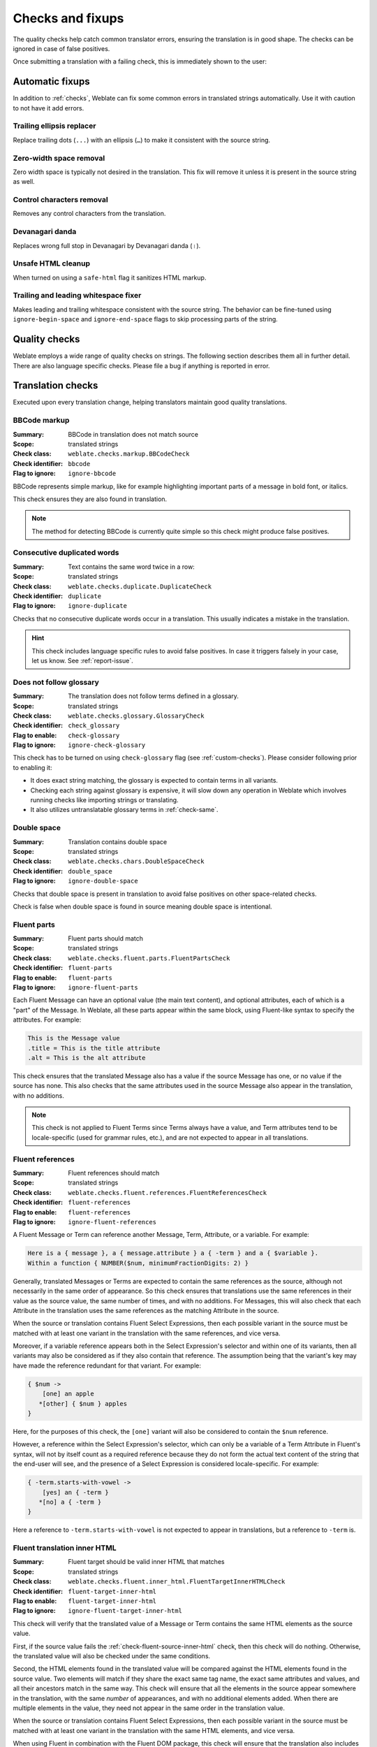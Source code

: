 Checks and fixups
=================

The quality checks help catch common translator errors, ensuring the
translation is in good shape. The checks can be ignored in case of false positives.

Once submitting a translation with a failing check, this is immediately shown to
the user:

.. image:: /screenshots/checks.webp


.. _autofix:

Automatic fixups
----------------

In addition to :ref:`checks`, Weblate can fix some common
errors in translated strings automatically. Use it with caution to not have
it add errors.

.. seealso::

   :setting:`AUTOFIX_LIST`

Trailing ellipsis replacer
~~~~~~~~~~~~~~~~~~~~~~~~~~

Replace trailing dots (``...``) with an ellipsis (``…``) to make it consistent with the source string.


Zero-width space removal
~~~~~~~~~~~~~~~~~~~~~~~~

Zero width space is typically not desired in the translation. This fix will
remove it unless it is present in the source string as well.

Control characters removal
~~~~~~~~~~~~~~~~~~~~~~~~~~

Removes any control characters from the translation.

Devanagari danda
~~~~~~~~~~~~~~~~

Replaces wrong full stop in Devanagari by Devanagari danda (``।``).

Unsafe HTML cleanup
~~~~~~~~~~~~~~~~~~~

When turned on using a ``safe-html`` flag it sanitizes HTML markup.

.. seealso::

   :ref:`check-safe-html`

Trailing and leading whitespace fixer
~~~~~~~~~~~~~~~~~~~~~~~~~~~~~~~~~~~~~

Makes leading and trailing whitespace consistent with the source string. The
behavior can be fine-tuned using ``ignore-begin-space`` and
``ignore-end-space`` flags to skip processing parts of the string.

.. _checks:

Quality checks
--------------

Weblate employs a wide range of quality checks on strings. The following section
describes them all in further detail. There are also language specific checks.
Please file a bug if anything is reported in error.

.. seealso::

   :setting:`CHECK_LIST`, :ref:`custom-checks`

Translation checks
------------------

Executed upon every translation change, helping translators maintain
good quality translations.

.. _check-bbcode:

BBCode markup
~~~~~~~~~~~~~

:Summary: BBCode in translation does not match source
:Scope: translated strings
:Check class: ``weblate.checks.markup.BBCodeCheck``
:Check identifier: ``bbcode``
:Flag to ignore: ``ignore-bbcode``

BBCode represents simple markup, like for example highlighting important parts of a
message in bold font, or italics.

This check ensures they are also found in translation.

.. note::

    The method for detecting BBCode is currently quite simple so this check
    might produce false positives.

.. _check-duplicate:

Consecutive duplicated words
~~~~~~~~~~~~~~~~~~~~~~~~~~~~

.. versionadded:: 4.1

:Summary: Text contains the same word twice in a row:
:Scope: translated strings
:Check class: ``weblate.checks.duplicate.DuplicateCheck``
:Check identifier: ``duplicate``
:Flag to ignore: ``ignore-duplicate``

Checks that no consecutive duplicate words occur in a translation. This usually
indicates a mistake in the translation.

.. hint::

   This check includes language specific rules to avoid false positives. In
   case it triggers falsely in your case, let us know. See :ref:`report-issue`.

.. _check-check-glossary:

Does not follow glossary
~~~~~~~~~~~~~~~~~~~~~~~~

.. versionadded:: 4.5

:Summary: The translation does not follow terms defined in a glossary.
:Scope: translated strings
:Check class: ``weblate.checks.glossary.GlossaryCheck``
:Check identifier: ``check_glossary``
:Flag to enable: ``check-glossary``
:Flag to ignore: ``ignore-check-glossary``

This check has to be turned on using ``check-glossary`` flag (see
:ref:`custom-checks`). Please consider following prior to enabling it:

* It does exact string matching, the glossary is expected to contain terms in all variants.
* Checking each string against glossary is expensive, it will slow down any operation in Weblate which involves running checks like importing strings or translating.
* It also utilizes untranslatable glossary terms in :ref:`check-same`.

.. seealso::

   :ref:`glossary`,
   :ref:`custom-checks`,
   :ref:`component-check_flags`

.. _check-double-space:

Double space
~~~~~~~~~~~~

:Summary: Translation contains double space
:Scope: translated strings
:Check class: ``weblate.checks.chars.DoubleSpaceCheck``
:Check identifier: ``double_space``
:Flag to ignore: ``ignore-double-space``

Checks that double space is present in translation to avoid false positives on other space-related checks.

Check is false when double space is found in source meaning double space is intentional.

.. _check-fluent-parts:

Fluent parts
~~~~~~~~~~~~

.. versionadded:: 5.0

:Summary: Fluent parts should match
:Scope: translated strings
:Check class: ``weblate.checks.fluent.parts.FluentPartsCheck``
:Check identifier: ``fluent-parts``
:Flag to enable: ``fluent-parts``
:Flag to ignore: ``ignore-fluent-parts``

Each Fluent Message can have an optional value (the main text content), and
optional attributes, each of which is a "part" of the Message. In Weblate, all
these parts appear within the same block, using Fluent-like syntax to specify
the attributes. For example:

.. code-block:: text

   This is the Message value
   .title = This is the title attribute
   .alt = This is the alt attribute

This check ensures that the translated Message also has a value if the source
Message has one, or no value if the source has none. This also checks that the
same attributes used in the source Message also appear in the translation, with
no additions.

.. note::

  This check is not applied to Fluent Terms since Terms always have a value, and
  Term attributes tend to be locale-specific (used for grammar rules, etc.), and
  are not expected to appear in all translations.

.. seealso::

  `Fluent Attributes <https://projectfluent.org/fluent/guide/attributes.html>`_

.. _check-fluent-references:

Fluent references
~~~~~~~~~~~~~~~~~

.. versionadded:: 5.0

:Summary: Fluent references should match
:Scope: translated strings
:Check class: ``weblate.checks.fluent.references.FluentReferencesCheck``
:Check identifier: ``fluent-references``
:Flag to enable: ``fluent-references``
:Flag to ignore: ``ignore-fluent-references``

A Fluent Message or Term can reference another Message, Term, Attribute, or a
variable. For example:

.. code-block:: text

   Here is a { message }, a { message.attribute } a { -term } and a { $variable }.
   Within a function { NUMBER($num, minimumFractionDigits: 2) }

Generally, translated Messages or Terms are expected to contain the same
references as the source, although not necessarily in the same order of
appearance. So this check ensures that translations use the same references in
their value as the source value, the same number of times, and with no
additions. For Messages, this will also check that each Attribute in the
translation uses the same references as the matching Attribute in the source.

When the source or translation contains Fluent Select Expressions, then each
possible variant in the source must be matched with at least one variant in the
translation with the same references, and vice versa.

Moreover, if a variable reference appears both in the Select Expression's
selector and within one of its variants, then all variants may also be
considered as if they also contain that reference. The assumption being that the
variant's key may have made the reference redundant for that variant. For
example:

.. code-block:: text

   { $num ->
       [one] an apple
      *[other] { $num } apples
   }

Here, for the purposes of this check, the ``[one]`` variant will also be
considered to contain the ``$num`` reference.

However, a reference within the Select Expression's selector, which can only be
a variable of a Term Attribute in Fluent's syntax, will not by itself count as a
required reference because they do not form the actual text content of the
string that the end-user will see, and the presence of a Select Expression is
considered locale-specific. For example:

.. code-block:: text

   { -term.starts-with-vowel ->
       [yes] an { -term }
      *[no] a { -term }
   }

Here a reference to ``-term.starts-with-vowel`` is not expected to appear in
translations, but a reference to ``-term`` is.

.. seealso::

  `Fluent Variables <https://projectfluent.org/fluent/guide/variables.html>`_
  `Fluent Message and Term references <https://projectfluent.org/fluent/guide/references.html>`_
  `Fluent Select Expressions <https://projectfluent.org/fluent/guide/selectors.html>`_

.. _check-fluent-target-inner-html:

Fluent translation inner HTML
~~~~~~~~~~~~~~~~~~~~~~~~~~~~~

.. versionadded:: 5.0

:Summary: Fluent target should be valid inner HTML that matches
:Scope: translated strings
:Check class: ``weblate.checks.fluent.inner_html.FluentTargetInnerHTMLCheck``
:Check identifier: ``fluent-target-inner-html``
:Flag to enable: ``fluent-target-inner-html``
:Flag to ignore: ``ignore-fluent-target-inner-html``

This check will verify that the translated value of a Message or Term contains
the same HTML elements as the source value.

First, if the source value fails the :ref:`check-fluent-source-inner-html`
check, then this check will do nothing. Otherwise, the translated value will
also be checked under the same conditions.

Second, the HTML elements found in the translated value will be compared against
the HTML elements found in the source value. Two elements will match if they
share the exact same tag name, the exact same attributes and values, and all
their ancestors match in the same way. This check will ensure that all the
elements in the source appear somewhere in the translation, with the same
*number* of appearances, and with no additional elements added. When there are
multiple elements in the value, they need not appear in the same order in the
translation value.

When the source or translation contains Fluent Select Expressions, then each
possible variant in the source must be matched with at least one variant in the
translation with the same HTML elements, and vice versa.

When using Fluent in combination with the Fluent DOM package, this check will
ensure that the translation also includes any required ``data-l10n-name``
elements that appear in the source, or any of the allowed inline elements like
``<br>``.

For example, the following source:

.. code-block:: text

   Source message <img data-l10n-name="icon"/> with icon

would match with:

.. code-block:: text

   Translated message <img data-l10n-name="icon"/> with icon

but not:

.. code-block:: text

   Translated message <img data-l10n-name="new-val"/> with icon

nor

.. code-block:: text

   Translated message <br data-l10n-name="icon"/> with no icon

.. seealso::

  :ref:`check-fluent-source-inner-html`,
  `Fluent DOM <https://projectfluent.org/dom-l10n-documentation/overview.html>`_

.. _check-fluent-target-syntax:

Fluent translation syntax
~~~~~~~~~~~~~~~~~~~~~~~~~

.. versionadded:: 5.0

:Summary: Fluent syntax error in translation
:Scope: translated strings
:Check class: ``weblate.checks.fluent.syntax.FluentTargetSyntaxCheck``
:Check identifier: ``fluent-target-syntax``
:Flag to enable: ``fluent-target-syntax``
:Flag to ignore: ``ignore-fluent-target-syntax``

In Weblate, Fluent strings use Fluent syntax for references and variables, but
also for more complex features like defining attributes and selector variants,
including plurals. This check ensures that the syntax used in the translation
will be valid for Fluent.

.. seealso::

  :ref:`check-fluent-source-syntax`,
  `Fluent Syntax Guide <https://projectfluent.org/fluent/guide/>`_
  `Mozilla Basic Syntax Guide <https://mozilla-l10n.github.io/localizer-documentation/tools/fluent/basic_syntax.html>`_

.. _check-formats:

Formatted strings
~~~~~~~~~~~~~~~~~

Checks that the formatting in strings is replicated between both source and translation.
Omitting format strings in translation usually causes severe problems, so the formatting in strings
should usually match the source.

Weblate supports checking format strings in several languages. The check is not
enabled automatically, only if a string is flagged appropriately (e.g.
`c-format` for C format). Gettext adds this automatically, but you will
probably have to add it manually for other file formats or if your PO files are
not generated by :program:`xgettext`.

Most of the format checks allow omitting format strings for plural forms having
a single count. This allows translators to write nicer strings for these cases
(`One apple` instead of `%d apple`). Turn this off by adding ``strict-format`` flag.

The flags can be customized per string (see :ref:`additional`) or in a :ref:`component`.
Having it defined per component is simpler, but it can lead to false positives in
case the string is not interpreted as a formatting string, but format string syntax
happens to be used.

.. hint::

   In case specific format check is not available in Weblate, you can use
   generic :ref:`check-placeholders`.

Besides checking, this will also highlight the formatting strings to easily
insert them into translated strings:

.. image:: /screenshots/format-highlight.webp

.. _check-angularjs-format:

AngularJS interpolation string
******************************

:Summary: AngularJS interpolation strings do not match source
:Scope: translated strings
:Check class: ``weblate.checks.angularjs.AngularJSInterpolationCheck``
:Check identifier: ``angularjs_format``
:Flag to enable: ``angularjs-format``
:Flag to ignore: ``ignore-angularjs-format``
:Named format string example: ``Your balance is {{amount}} {{ currency }}``

.. seealso::

   :ref:`check-formats`,
   `AngularJS text interpolation <https://angular.io/guide/interpolation>`_

.. _check-c-format:

C format
********

:Summary: C format string does not match source
:Scope: translated strings
:Check class: ``weblate.checks.format.CFormatCheck``
:Check identifier: ``c_format``
:Flag to enable: ``c-format``
:Flag to ignore: ``ignore-c-format``
:Simple format string example: ``There are %d apples``
:Position format string example: ``Your balance is %1$d %2$s``

.. seealso::

   :ref:`check-formats`,
    `C format strings <https://www.gnu.org/software/gettext/manual/html_node/c_002dformat.html>`_,
    `C printf format <https://en.wikipedia.org/wiki/Printf_format_string>`_

.. _check-c-sharp-format:

C# format
*********

:Summary: C# format string does not match source
:Scope: translated strings
:Check class: ``weblate.checks.format.CSharpFormatCheck``
:Check identifier: ``c_sharp_format``
:Flag to enable: ``c-sharp-format``
:Flag to ignore: ``ignore-c-sharp-format``
:Position format string example: ``There are {0} apples``

.. seealso::

   :ref:`check-formats`,
   `C# String Format <https://learn.microsoft.com/en-us/dotnet/api/system.string.format?view=netframework-4.7.2>`_

.. _check-es-format:

ECMAScript template literals
****************************

:Summary: ECMAScript template literals do not match source
:Scope: translated strings
:Check class: ``weblate.checks.format.ESTemplateLiteralsCheck``
:Check identifier: ``es_format``
:Flag to enable: ``es-format``
:Flag to ignore: ``ignore-es-format``
:Interpolation example: ``There are ${number} apples``

.. seealso::

   :ref:`check-formats`,
   `Template literals <https://developer.mozilla.org/en-US/docs/Web/JavaScript/Reference/Template_literals>`_

.. _check-i18next-interpolation:

i18next interpolation
*********************

.. versionadded:: 4.0

:Summary: The i18next interpolation does not match source
:Scope: translated strings
:Check class: ``weblate.checks.format.I18NextInterpolationCheck``
:Check identifier: ``i18next_interpolation``
:Flag to enable: ``i18next-interpolation``
:Flag to ignore: ``ignore-i18next-interpolation``
:Interpolation example: ``There are {{number}} apples``
:Nesting example: ``There are $t(number) apples``

.. seealso::

   :ref:`check-formats`,
   `i18next interpolation <https://www.i18next.com/translation-function/interpolation>`_


.. _check-icu-message-format:

ICU MessageFormat
*****************

.. versionadded:: 4.9

:Summary: Syntax errors and/or placeholder mismatches in ICU MessageFormat strings.
:Scope: translated strings
:Check class: ``weblate.checks.icu.ICUMessageFormatCheck``
:Check identifier: ``icu_message_format``
:Flag to enable: ``icu-message-format``
:Flag to ignore: ``ignore-icu-message-format``
:Interpolation example: ``There {number, plural, one {is one apple} other {are # apples}}.``

This check has support for both pure ICU MessageFormat messages as well as ICU with simple
XML tags. You can configure the behavior of this check by using ``icu-flags:*``, either by
opting into XML support or by disabling certain sub-checks. For example, the following flag
enables XML support while disabling validation of plural sub-messages:

.. code-block:: text

   icu-message-format, icu-flags:xml:-plural_selectors

+---------------------------+------------------------------------------------------------+
| ``xml``                   | Enable support for simple XML tags. By default, XML tags   |
|                           | are parsed loosely. Stray ``<`` characters are ignored     |
|                           | if they are not reasonably part of a tag.                  |
+---------------------------+------------------------------------------------------------+
| ``strict-xml``            | Enable support for strict XML tags. All ``<`` characters   |
|                           | must be escaped if they are not part of a tag.             |
+---------------------------+------------------------------------------------------------+
| ``-highlight``            | Disable highlighting placeholders in the editor.           |
+---------------------------+------------------------------------------------------------+
| ``-require_other``        | Disable requiring sub-messages to have an ``other``        |
|                           | selector.                                                  |
+---------------------------+------------------------------------------------------------+
| ``-submessage_selectors`` | Skip checking that sub-message selectors match the source. |
+---------------------------+------------------------------------------------------------+
| ``-types``                | Skip checking that placeholder types match the source.     |
+---------------------------+------------------------------------------------------------+
| ``-extra``                | Skip checking that no placeholders are present that were   |
|                           | not present in the source string.                          |
+---------------------------+------------------------------------------------------------+
| ``-missing``              | Skip checking that no placeholders are missing that were   |
|                           | present in the source string.                              |
+---------------------------+------------------------------------------------------------+

Additionally, when ``strict-xml`` is not enabled but ``xml`` is enabled, you can use the
``icu-tag-prefix:PREFIX`` flag to require that all XML tags start with a specific string.
For example, the following flag will only allow XML tags to be matched if they start with
``<x:``:

.. code-block:: text

  icu-message-format, icu-flags:xml, icu-tag-prefix:"x:"

This would match ``<x:link>click here</x:link>`` but not ``<strong>this</strong>``.

.. seealso::

  :ref:`check-icu-message-format-syntax`,
  :ref:`check-formats`,
  `ICU: Formatting Messages <https://unicode-org.github.io/icu/userguide/format_parse/messages/>`_,
  `Format.JS: Message Syntax <https://formatjs.io/docs/core-concepts/icu-syntax/>`_


.. _check-java-printf-format:

Java format
***********

:Summary: Java format string does not match source
:Scope: translated strings
:Check class: ``weblate.checks.format.JavaFormatCheck``
:Check identifier: ``java_printf_format``
:Flag to enable: ``java-printf-format``
:Flag to ignore: ``ignore-java-printf-format``
:Simple format string example: ``There are %d apples``
:Position format string example: ``Your balance is %1$d %2$s``

.. versionchanged:: 4.14

   This used to be toggled by ``java-format`` flag, it was changed for consistency with GNU gettext.

.. seealso::

   :ref:`check-formats`,
   `Java Format Strings <https://docs.oracle.com/javase/7/docs/api/java/util/Formatter.html>`_


.. _check-java-format:

Java MessageFormat
******************

:Summary: Java MessageFormat string does not match source
:Scope: translated strings
:Check class: ``weblate.checks.format.JavaMessageFormatCheck``
:Check identifier: ``java_format``
:Flag to enable unconditionally: ``java-format``
:Flag to enable autodetection: ``auto-java-messageformat`` enables check only if there is a format string in the source
:Flag to ignore: ``ignore-java-format``
:Position format string example: ``There are {0} apples``

.. versionchanged:: 4.14

   This used to be toggled by ``java-messageformat`` flag, it was changed for consistency with GNU gettext.

This check validates that format string is valid for the Java MessageFormat
class. Besides matching format strings in the curly braces, it also verifies
single quotes as they have a special meaning. Whenever writing single quote, it
should be written as ``''``. When not paired, it is treated as beginning of
quoting and will not be shown when rendering the string.

.. seealso::

   :ref:`check-formats`,
   `Java MessageFormat <https://docs.oracle.com/javase/7/docs/api/java/text/MessageFormat.html>`_

.. _check-javascript-format:

JavaScript format
*****************

:Summary: JavaScript format string does not match source
:Scope: translated strings
:Check class: ``weblate.checks.format.JavaScriptFormatCheck``
:Check identifier: ``javascript_format``
:Flag to enable: ``javascript-format``
:Flag to ignore: ``ignore-javascript-format``
:Simple format string example: ``There are %d apples``

.. seealso::

   :ref:`check-formats`,
   `JavaScript formatting strings <https://www.gnu.org/software/gettext/manual/html_node/javascript_002dformat.html>`_

.. _check-lua-format:

Lua format
**********

:Summary: Lua format string does not match source
:Scope: translated strings
:Check class: ``weblate.checks.format.LuaFormatCheck``
:Check identifier: ``lua_format``
:Flag to enable: ``lua-format``
:Flag to ignore: ``ignore-lua-format``
:Simple format string example: ``There are %d apples``

.. seealso::

   :ref:`check-formats`,
   `Lua formatting strings <https://www.gnu.org/software/gettext/manual/html_node/lua_002dformat.html#lua_002dformat>`_

.. _check-object-pascal-format:

Object Pascal format
********************

:Summary: Object Pascal format string does not match source
:Scope: translated strings
:Check class: ``weblate.checks.format.ObjectPascalFormatCheck``
:Check identifier: ``object_pascal_format``
:Flag to enable: ``object-pascal-format``
:Flag to ignore: ``ignore-object-pascal-format``
:Simple format string example: ``There are %d apples``

.. seealso::

   :ref:`check-formats`,
   `Object Pascal formatting strings <https://www.gnu.org/software/gettext/manual/html_node/object_002dpascal_002dformat.html#object_002dpascal_002dformat>`_,
   `Free Pascal formatting strings <https://www.freepascal.org/docs-html/rtl/sysutils/format.html>`_
   `Delphi formatting strings <https://docwiki.embarcadero.com/Libraries/Sydney/en/System.SysUtils.Format>`_

.. _check-percent-placeholders:

Percent placeholders
********************

.. versionadded:: 4.0

:Summary: The percent placeholders do not match source
:Scope: translated strings
:Check class: ``weblate.checks.format.PercentPlaceholdersCheck``
:Check identifier: ``percent_placeholders``
:Flag to enable: ``percent-placeholders``
:Flag to ignore: ``ignore-percent-placeholders``
:Simple format string example: ``There are %number% apples``

.. seealso::

   :ref:`check-formats`,

.. _check-perl-format:

Perl format
***********

:Summary: Perl format string does not match source
:Scope: translated strings
:Check class: ``weblate.checks.format.PerlFormatCheck``
:Check identifier: ``perl_format``
:Flag to enable: ``perl-format``
:Flag to ignore: ``ignore-perl-format``
:Simple format string example: ``There are %d apples``
:Position format string example: ``Your balance is %1$d %2$s``

.. seealso::

   :ref:`check-formats`,
   `Perl sprintf <https://perldoc.perl.org/functions/sprintf>`_,
   `Perl Format Strings <https://www.gnu.org/software/gettext/manual/html_node/perl_002dformat.html>`_

.. _check-php-format:

PHP format
**********

:Summary: PHP format string does not match source
:Scope: translated strings
:Check class: ``weblate.checks.format.PHPFormatCheck``
:Check identifier: ``php_format``
:Flag to enable: ``php-format``
:Flag to ignore: ``ignore-php-format``
:Simple format string example: ``There are %d apples``
:Position format string example: ``Your balance is %1$d %2$s``

.. seealso::

   :ref:`check-formats`,
   `PHP sprintf documentation <https://www.php.net/manual/en/function.sprintf.php>`_,
   `PHP Format Strings <https://www.gnu.org/software/gettext/manual/html_node/php_002dformat.html>`_

.. _check-python-brace-format:

Python brace format
*******************

:Summary: Python brace format string does not match source
:Scope: translated strings
:Check class: ``weblate.checks.format.PythonBraceFormatCheck``
:Check identifier: ``python_brace_format``
:Flag to enable: ``python-brace-format``
:Flag to ignore: ``ignore-python-brace-format``
:Simple format string: ``There are {} apples``
:Named format string example: ``Your balance is {amount} {currency}``

.. seealso::

   :ref:`check-formats`,
   :ref:`Python brace format <python:formatstrings>`,
   `Python Format Strings <https://www.gnu.org/software/gettext/manual/html_node/python_002dformat.html>`_

.. _check-python-format:

Python format
*************

:Summary: Python format string does not match source
:Scope: translated strings
:Check class: ``weblate.checks.format.PythonFormatCheck``
:Check identifier: ``python_format``
:Flag to enable: ``python-format``
:Flag to ignore: ``ignore-python-format``
:Simple format string: ``There are %d apples``
:Named format string example: ``Your balance is %(amount)d %(currency)s``

.. seealso::

   :ref:`check-formats`,
   :ref:`Python string formatting <python:old-string-formatting>`,
   `Python Format Strings <https://www.gnu.org/software/gettext/manual/html_node/python_002dformat.html>`_

.. _check-qt-format:

Qt format
*********

:Summary: Qt format string does not match source
:Scope: translated strings
:Check class: ``weblate.checks.qt.QtFormatCheck``
:Check identifier: ``qt_format``
:Flag to enable: ``qt-format``
:Flag to ignore: ``ignore-qt-format``
:Position format string example: ``There are %1 apples``

.. seealso::

   :ref:`check-formats`,
   `Qt QString::arg() <https://doc.qt.io/qt-5/qstring.html#arg>`_

.. _check-qt-plural-format:

Qt plural format
****************

:Summary: Qt plural format string does not match source
:Scope: translated strings
:Check class: ``weblate.checks.qt.QtPluralCheck``
:Check identifier: ``qt_plural_format``
:Flag to enable: ``qt-plural-format``
:Flag to ignore: ``ignore-qt-plural-format``
:Plural format string example: ``There are %Ln apple(s)``

.. seealso::

   :ref:`check-formats`,
   `Qt i18n guide <https://doc.qt.io/qt-5/i18n-source-translation.html#handling-plurals>`_

.. _check-ruby-format:

Ruby format
***********

:Summary: Ruby format string does not match source
:Scope: translated strings
:Check class: ``weblate.checks.ruby.RubyFormatCheck``
:Check identifier: ``ruby_format``
:Flag to enable: ``ruby-format``
:Flag to ignore: ``ignore-ruby-format``
:Simple format string example: ``There are %d apples``
:Position format string example: ``Your balance is %1$f %2$s``
:Named format string example: ``Your balance is %+.2<amount>f %<currency>s``
:Named template string: ``Your balance is %{amount} %{currency}``

.. seealso::

   :ref:`check-formats`,
   `Ruby Kernel#sprintf <https://ruby-doc.org/current/Kernel.html#method-i-sprintf>`_

.. _check-scheme-format:

Scheme format
*************

:Summary: Scheme format string does not match source
:Scope: translated strings
:Check class: ``weblate.checks.format.SchemeFormatCheck``
:Check identifier: ``scheme_format``
:Flag to enable: ``scheme-format``
:Flag to ignore: ``ignore-scheme-format``
:Simple format string example: ``There are ~d apples``

.. seealso::

   :ref:`check-formats`,
   `Srfi 28 <https://srfi.schemers.org/srfi-28/srfi-28.html>`_,
   `Chicken Scheme format <https://wiki.call-cc.org/eggref/5/format>`_,
   `Guile Scheme formatted output <https://www.gnu.org/software/guile/manual/html_node/Formatted-Output.html>`_

.. _check-vue-format:

Vue I18n formatting
*******************

:Summary: The Vue I18n formatting does not match source
:Scope: translated strings
:Check class: ``weblate.checks.format.VueFormattingCheck``
:Check identifier: ``vue_format``
:Flag to enable: ``vue-format``
:Flag to ignore: ``ignore-vue-format``
:Named formatting: ``There are {count} apples``
:Rails i18n formatting: ``There are %{count} apples``
:Linked locale messages: ``@:message.dio @:message.the_world!``

.. seealso::

   :ref:`check-formats`,
   `Vue I18n Formatting <https://kazupon.github.io/vue-i18n/guide/formatting.html>`_,
   `Vue I18n Linked locale messages <https://kazupon.github.io/vue-i18n/guide/messages.html#linked-locale-messages>`_

.. _check-translated:

Has been translated
~~~~~~~~~~~~~~~~~~~

:Summary: This string has been translated in the past
:Scope: all strings
:Check class: ``weblate.checks.consistency.TranslatedCheck``
:Check identifier: ``translated``
:Flag to ignore: ``ignore-translated``

Means a string has been translated already. This can happen when the
translations have been reverted in VCS or lost otherwise.

.. _check-inconsistent:

Inconsistent
~~~~~~~~~~~~

:Summary: This string has more than one translation in this project or is untranslated in some components.
:Scope: all strings
:Check class: ``weblate.checks.consistency.ConsistencyCheck``
:Check identifier: ``inconsistent``
:Flag to ignore: ``ignore-inconsistent``

Weblate checks translations of the same string across all translation within a
project to help you keep consistent translations.

The check fails on differing translations of one string within a project. This
can also lead to inconsistencies in displayed checks. You can find other
translations of this string on the :guilabel:`Other occurrences` tab.

This check applies to all components in a project that have
:ref:`component-allow_translation_propagation` turned on.

.. hint::

   For performance reasons, the check might not find all inconsistencies, it
   limits number of matches.

.. note::

   This check also fires in case the string is translated in one component and
   not in another. It can be used as a quick way to manually handle strings
   which are untranslated in some components just by clicking on the
   :guilabel:`Use this translation` button displayed on each line in the
   :guilabel:`Other occurrences` tab.

   You can use :ref:`addon-weblate.autotranslate.autotranslate` add-on to
   automate translating of newly added strings which are already translated in
   another component.

.. seealso::

   :ref:`translation-consistency`


.. _check-kashida:

Kashida letter used
~~~~~~~~~~~~~~~~~~~

:Summary: The decorative kashida letters should not be used
:Scope: translated strings
:Check class: ``weblate.checks.chars.KashidaCheck``
:Check identifier: ``kashida``
:Flag to ignore: ``ignore-kashida``


The decorative Kashida letters should not be used in translation. These are
also known as Tatweel.

.. seealso::

   `Kashida on Wikipedia <https://en.wikipedia.org/wiki/Kashida>`_

.. _check-md-link:

Markdown links
~~~~~~~~~~~~~~

:Summary: Markdown links do not match source
:Scope: translated strings
:Check class: ``weblate.checks.markup.MarkdownLinkCheck``
:Check identifier: ``md-link``
:Flag to enable: ``md-text``
:Flag to ignore: ``ignore-md-link``

Markdown links do not match source.

.. seealso::

   `Markdown links`_


.. _check-md-reflink:

Markdown references
~~~~~~~~~~~~~~~~~~~

:Summary: Markdown link references do not match source
:Scope: translated strings
:Check class: ``weblate.checks.markup.MarkdownRefLinkCheck``
:Check identifier: ``md-reflink``
:Flag to enable: ``md-text``
:Flag to ignore: ``ignore-md-reflink``

Markdown link references do not match source.

.. seealso::

   `Markdown links <https://daringfireball.net/projects/markdown/syntax#link>`_

.. _check-md-syntax:

Markdown syntax
~~~~~~~~~~~~~~~

:Summary: Markdown syntax does not match source
:Scope: translated strings
:Check class: ``weblate.checks.markup.MarkdownSyntaxCheck``
:Check identifier: ``md-syntax``
:Flag to enable: ``md-text``
:Flag to ignore: ``ignore-md-syntax``

Markdown syntax does not match source

.. seealso::

   `Markdown span elements <https://daringfireball.net/projects/markdown/syntax#span>`_

.. _check-max-length:

Maximum length of translation
~~~~~~~~~~~~~~~~~~~~~~~~~~~~~

:Summary: Translation should not exceed given length
:Scope: translated strings
:Check class: ``weblate.checks.chars.MaxLengthCheck``
:Check identifier: ``max-length``
:Flag to enable: ``max-length``
:Flag to ignore: ``ignore-max-length``

Checks that translations are of acceptable length to fit available space.
This only checks for the length of translation characters.

Unlike the other checks, the flag should be set as a ``key:value`` pair like
``max-length:100``.

.. hint::

   This check looks at number of chars, what might not be the best metric when
   using proportional fonts to render the text. The :ref:`check-max-size` check
   does check actual rendering of the text.

   The ``replacements:`` flag might be also useful to expand placeables before
   checking the string.

   When ``xml-text`` flag is also used, the length calculation ignores XML tags.

.. _check-max-size:

Maximum size of translation
~~~~~~~~~~~~~~~~~~~~~~~~~~~

:Summary: Translation rendered text should not exceed given size
:Scope: translated strings
:Check class: ``weblate.checks.render.MaxSizeCheck``
:Check identifier: ``max-size``
:Flag to enable: ``max-size``
:Flag to ignore: ``ignore-max-size``

Translation rendered text should not exceed given size. It renders the text
with line wrapping and checks if it fits into given boundaries.

This check needs one or two parameters - maximal width and maximal number of
lines. In case the number of lines is not provided, one line text is
considered.

You can also configure used font by ``font-*`` directives (see
:ref:`custom-checks`), for example following translation flags say that the
text rendered with ubuntu font size 22 should fit into two lines and 500
pixels:

.. code-block:: text

   max-size:500:2, font-family:ubuntu, font-size:22

.. hint::

   You might want to set ``font-*`` directives in :ref:`component` to have the same
   font configured for all strings within a component. You can override those
   values per string in case you need to customize it per string.

   The ``replacements:`` flag might be also useful to expand placeables before
   checking the string.

   When ``xml-text`` flag is also used, the length calculation ignores XML tags.

.. seealso::

   :ref:`fonts`, :ref:`custom-checks`, :ref:`check-max-length`

.. _check-escaped-newline:

Mismatched \\n
~~~~~~~~~~~~~~

:Summary: Number of \\n literals in translation does not match source
:Scope: translated strings
:Check class: ``weblate.checks.chars.EscapedNewlineCountingCheck``
:Check identifier: ``escaped_newline``
:Flag to ignore: ``ignore-escaped-newline``

Usually escaped newlines are important for formatting program output.
Check fails if the number of ``\n`` literals in translation does not match the source.

.. _check-end-colon:

Mismatched colon
~~~~~~~~~~~~~~~~

:Summary: Source and translation do not both end with a colon
:Scope: translated strings
:Check class: ``weblate.checks.chars.EndColonCheck``
:Check identifier: ``end_colon``
:Flag to ignore: ``ignore-end-colon``

Checks that colons are replicated between both source and translation. The
presence of colons is also checked for various languages where they do not
belong (Chinese or Japanese).

.. seealso::

   `Colon on Wikipedia <https://en.wikipedia.org/wiki/Colon_(punctuation)>`_

.. _check-end-ellipsis:

Mismatched ellipsis
~~~~~~~~~~~~~~~~~~~

:Summary: Source and translation do not both end with an ellipsis
:Scope: translated strings
:Check class: ``weblate.checks.chars.EndEllipsisCheck``
:Check identifier: ``end_ellipsis``
:Flag to ignore: ``ignore-end-ellipsis``

Checks that trailing ellipses are replicated between both source and translation.
This only checks for real ellipsis (``…``) not for three dots (``...``).

An ellipsis is usually rendered nicer than three dots in print, and sounds better with text-to-speech.

.. seealso::

   `Ellipsis on Wikipedia <https://en.wikipedia.org/wiki/Ellipsis>`_


.. _check-end-exclamation:

Mismatched exclamation mark
~~~~~~~~~~~~~~~~~~~~~~~~~~~

:Summary: Source and translation do not both end with an exclamation mark
:Scope: translated strings
:Check class: ``weblate.checks.chars.EndExclamationCheck``
:Check identifier: ``end_exclamation``
:Flag to ignore: ``ignore-end-exclamation``

Checks that exclamations are replicated between both source and translation.
The presence of exclamation marks is also checked for various languages where
they do not belong (Chinese, Japanese, Korean, Armenian, Limbu, Myanmar or
Nko).

.. seealso::

   `Exclamation mark on Wikipedia <https://en.wikipedia.org/wiki/Exclamation_mark>`_

.. _check-end-stop:

Mismatched full stop
~~~~~~~~~~~~~~~~~~~~

:Summary: Source and translation do not both end with a full stop
:Scope: translated strings
:Check class: ``weblate.checks.chars.EndStopCheck``
:Check identifier: ``end_stop``
:Flag to ignore: ``ignore-end-stop``

Checks that full stops are replicated between both source and translation.
The presence of full stops is checked for various languages where they do not belong
(Chinese, Japanese, Devanagari or Urdu).

.. seealso::

   `Full stop on Wikipedia <https://en.wikipedia.org/wiki/Full_stop>`_

.. _check-end-question:

Mismatched question mark
~~~~~~~~~~~~~~~~~~~~~~~~

:Summary: Source and translation do not both end with a question mark
:Scope: translated strings
:Check class: ``weblate.checks.chars.EndQuestionCheck``
:Check identifier: ``end_question``
:Flag to ignore: ``ignore-end-question``

Checks that question marks are replicated between both source and translation.
The presence of question marks is also checked for various languages where they
do not belong (Armenian, Arabic, Chinese, Korean, Japanese, Ethiopic, Vai or
Coptic).

.. seealso::

   `Question mark on Wikipedia <https://en.wikipedia.org/wiki/Question_mark>`_

.. _check-end-semicolon:

Mismatched semicolon
~~~~~~~~~~~~~~~~~~~~

:Summary: Source and translation do not both end with a semicolon
:Scope: translated strings
:Check class: ``weblate.checks.chars.EndSemicolonCheck``
:Check identifier: ``end_semicolon``
:Flag to ignore: ``ignore-end-semicolon``

Checks that semicolons at the end of sentences are replicated between both source and translation.

.. seealso::

   `Semicolon on Wikipedia <https://en.wikipedia.org/wiki/Semicolon>`_

.. _check-newline-count:

Mismatching line breaks
~~~~~~~~~~~~~~~~~~~~~~~

:Summary: Number of new lines in translation does not match source
:Scope: translated strings
:Check class: ``weblate.checks.chars.NewLineCountCheck``
:Check identifier: ``newline-count``
:Flag to ignore: ``ignore-newline-count``

Usually newlines are important for formatting program output.
Check fails if the number of new lines in translation does not match the source.


.. _check-plurals:

Missing plurals
~~~~~~~~~~~~~~~

:Summary: Some plural forms are untranslated
:Scope: translated strings
:Check class: ``weblate.checks.consistency.PluralsCheck``
:Check identifier: ``plurals``
:Flag to ignore: ``ignore-plurals``

Checks that all plural forms of a source string have been translated.
Specifics on how each plural form is used can be found in the string definition.

Failing to fill in plural forms will in some cases lead to displaying nothing when
the plural form is in use.

.. _check-placeholders:

Placeholders
~~~~~~~~~~~~

:Summary: Translation is missing some placeholders
:Scope: translated strings
:Check class: ``weblate.checks.placeholders.PlaceholderCheck``
:Check identifier: ``placeholders``
:Flag to enable: ``placeholders``
:Flag to ignore: ``ignore-placeholders``

.. versionchanged:: 4.3

   You can use regular expression as placeholder.

.. versionchanged:: 4.13

   With the ``case-insensitive`` flag, the placeholders are not case-sensitive.

Translation is missing some placeholders. These are either extracted from the
translation file or defined manually using ``placeholders`` flag, more can be
separated with colon, strings with space can be quoted:

.. code-block:: text

   placeholders:$URL$:$TARGET$:"some long text"

In case you have some syntax for placeholders, you can use a regular expression:

.. code-block:: text

    placeholders:r"%[^% ]%"

You can also have case insensitive placeholders:

.. code-block:: text

    placeholders:$URL$:$TARGET$,case-insensitive

.. seealso::

   :ref:`custom-checks`

.. _check-punctuation-spacing:

Punctuation spacing
~~~~~~~~~~~~~~~~~~~

:Summary: Missing non breakable space before double punctuation sign
:Scope: translated strings
:Check class: ``weblate.checks.chars.PunctuationSpacingCheck``
:Check identifier: ``punctuation_spacing``
:Flag to ignore: ``ignore-punctuation-spacing``

Checks that there is non breakable space before double punctuation sign
(exclamation mark, question mark, semicolon and colon). This rule is used only
in a few selected languages like French or Breton, where space before double
punctuation sign is a typographic rule.

.. seealso::

   `French and English spacing on Wikipedia <https://en.wikipedia.org/wiki/History_of_sentence_spacing#French_and_English_spacing>`_


.. _check-regex:

Regular expression
~~~~~~~~~~~~~~~~~~

:Summary: Translation does not match regular expression
:Scope: translated strings
:Check class: ``weblate.checks.placeholders.RegexCheck``
:Check identifier: ``regex``
:Flag to enable: ``regex``
:Flag to ignore: ``ignore-regex``

Translation does not match regular expression. The expression is either extracted from the
translation file or defined manually using ``regex`` flag:

.. code-block:: text

   regex:^foo|bar$


.. _check-reused:

Reused translation
~~~~~~~~~~~~~~~~~~

.. versionadded:: 4.18

:Summary: Different strings are translated the same.
:Scope: translated strings
:Check class: ``weblate.checks.consistency.ReusedCheck``
:Check identifier: ``reused``
:Flag to ignore: ``ignore-reused``

Check that fails if the same translation is used on different source strings.
Such translations can be intentional, but can also confuse users.

.. _check-same-plurals:

Same plurals
~~~~~~~~~~~~

:Summary: Some plural forms are translated in the same way
:Scope: translated strings
:Check class: ``weblate.checks.consistency.SamePluralsCheck``
:Check identifier: ``same-plurals``
:Flag to ignore: ``ignore-same-plurals``

Check that fails if some plural forms are duplicated in the translation.
In most languages they have to be different.

.. _check-begin-newline:

Starting newline
~~~~~~~~~~~~~~~~

:Summary: Source and translation do not both start with a newline
:Scope: translated strings
:Check class: ``weblate.checks.chars.BeginNewlineCheck``
:Check identifier: ``begin_newline``
:Flag to ignore: ``ignore-begin-newline``

Newlines usually appear in source strings for good reason, omissions or additions
can lead to formatting problems when the translated text is put to use.

.. seealso::

   :ref:`check-end-newline`

.. _check-begin-space:

Starting spaces
~~~~~~~~~~~~~~~

:Summary: Source and translation do not both start with same number of spaces
:Scope: translated strings
:Check class: ``weblate.checks.chars.BeginSpaceCheck``
:Check identifier: ``begin_space``
:Flag to ignore: ``ignore-begin-space``

A space in the beginning of a string is usually used for indentation in the interface and thus
important to keep.

.. _check-end-newline:

Trailing newline
~~~~~~~~~~~~~~~~

:Summary: Source and translation do not both end with a newline
:Scope: translated strings
:Check class: ``weblate.checks.chars.EndNewlineCheck``
:Check identifier: ``end_newline``
:Flag to ignore: ``ignore-end-newline``

Newlines usually appear in source strings for good reason, omissions or additions
can lead to formatting problems when the translated text is put to use.

.. seealso::

   :ref:`check-begin-newline`

.. _check-end-space:

Trailing space
~~~~~~~~~~~~~~

:Summary: Source and translation do not both end with a space
:Scope: translated strings
:Check class: ``weblate.checks.chars.EndSpaceCheck``
:Check identifier: ``end_space``
:Flag to ignore: ``ignore-end-space``

Checks that trailing spaces are replicated between both source and translation.

Trailing space is usually utilized to space out neighbouring elements, so
removing it might break layout.

.. _check-same:

Unchanged translation
~~~~~~~~~~~~~~~~~~~~~

:Summary: Source and translation are identical
:Scope: translated strings
:Check class: ``weblate.checks.same.SameCheck``
:Check identifier: ``same``
:Flag to ignore: ``ignore-same``

Happens if the source and corresponding translation strings is identical, down to
at least one of the plural forms. Some strings commonly found across all
languages are ignored, and various markup is stripped. This reduces
the number of false positives.

This check can help find strings mistakenly untranslated.

The default behavior of this check is to exclude words from the built-in
blacklist from the checking. These are words which are frequently not being
translated. This is useful to avoid false positives on short strings, which
consist only of single word which is same in several languages. This blacklist
can be disabled by adding ``strict-same`` flag to string or component.

.. versionchanged:: 4.17

   With ``check-glossary`` flag (see :ref:`check-check-glossary`), the
   untranslatable glossary terms are excluded from the checking.

.. seealso::

   :ref:`check-check-glossary`,
   :ref:`component`,
   :ref:`custom-checks`

.. _check-safe-html:

Unsafe HTML
~~~~~~~~~~~

:Summary: The translation uses unsafe HTML markup
:Scope: translated strings
:Check class: ``weblate.checks.markup.SafeHTMLCheck``
:Check identifier: ``safe-html``
:Flag to enable: ``safe-html``
:Flag to ignore: ``ignore-safe-html``

The translation uses unsafe HTML markup. This check has to be enabled using
``safe-html`` flag (see :ref:`custom-checks`). There is also accompanied
autofixer which can automatically sanitize the markup.

.. hint::

   When ``md-text`` flag is also used, the Markdown style links are also allowed.

.. seealso::

   The HTML check is performed by the `Ammonia <https://github.com/rust-ammonia/ammonia>`_
   library.



.. _check-url:

URL
~~~

:Summary: The translation does not contain an URL
:Scope: translated strings
:Check class: ``weblate.checks.markup.URLCheck``
:Check identifier: ``url``
:Flag to enable: ``url``
:Flag to ignore: ``ignore-url``

The translation does not contain an URL. This is triggered only in case the
unit is marked as containing URL. In that case the translation has to be a
valid URL.

.. _check-xml-tags:

XML markup
~~~~~~~~~~

:Summary: XML tags in translation do not match source
:Scope: translated strings
:Check class: ``weblate.checks.markup.XMLTagsCheck``
:Check identifier: ``xml-tags``
:Flag to ignore: ``ignore-xml-tags``

This usually means the resulting output will look different. In most cases this is
not a desired result from changing the translation, but occasionally it is.

Checks that XML tags are replicated between both source and translation.

The check is automatically enabled for XML like strings. You might need to add
``xml-text`` flag in some cases to force turning it on.

.. note::

   This check is disabled by the ``safe-html`` flag as the HTML cleanup done by
   it can produce HTML markup which is not valid XML.

.. _check-xml-invalid:

XML syntax
~~~~~~~~~~

:Summary: The translation is not valid XML
:Scope: translated strings
:Check class: ``weblate.checks.markup.XMLValidityCheck``
:Check identifier: ``xml-invalid``
:Flag to ignore: ``ignore-xml-invalid``

The XML markup is not valid.

The check is automatically enabled for XML like strings. You might need to add
``xml-text`` flag in some cases to force turning it on.

.. note::

   This check is disabled by the ``safe-html`` flag as the HTML cleanup done by
   it can produce HTML markup which is not valid XML.

.. _check-zero-width-space:

Zero-width space
~~~~~~~~~~~~~~~~

:Summary: Translation contains extra zero-width space character
:Scope: translated strings
:Check class: ``weblate.checks.chars.ZeroWidthSpaceCheck``
:Check identifier: ``zero-width-space``
:Flag to ignore: ``ignore-zero-width-space``

Zero-width space (<U+200B>) characters are used to break messages within words (word wrapping).

As they are usually inserted by mistake, this check is triggered once they are present
in translation. Some programs might have problems when this character is used.

.. seealso::

    `Zero width space on Wikipedia <https://en.wikipedia.org/wiki/Zero-width_space>`_



Source checks
-------------

Source checks can help developers improve the quality of source strings.

.. _check-ellipsis:

Ellipsis
~~~~~~~~

:Summary: The string uses three dots (...) instead of an ellipsis character (…)
:Scope: source strings
:Check class: ``weblate.checks.source.EllipsisCheck``
:Check identifier: ``ellipsis``
:Flag to ignore: ``ignore-ellipsis``

This fails when the string uses three dots (``...``) when it should use an ellipsis character (``…``).

Using the Unicode character is in most cases the better approach and looks better
rendered, and may sound better with text-to-speech.

.. seealso::

   `Ellipsis on Wikipedia <https://en.wikipedia.org/wiki/Ellipsis>`_

.. _check-fluent-source-inner-html:

Fluent source inner HTML
~~~~~~~~~~~~~~~~~~~~~~~~

.. versionadded:: 5.0

:Summary: Fluent source should be valid inner HTML
:Scope: source strings
:Check class: ``weblate.checks.fluent.inner_html.FluentSourceInnerHTMLCheck``
:Check identifier: ``fluent-source-inner-html``
:Flag to enable: ``fluent-source-inner-html``
:Flag to ignore: ``ignore-fluent-source-inner-html``

Fluent is often used in contexts where the value for a Message (or Term) is
meant to be used directly as ``.innerHTML`` (rather than ``.textContent``) for
some HTML element. For example, when using the Fluent DOM package.

The aim of this check is to predict how the value will be parsed as inner HTML,
assuming a HTML5 conforming parser, to catch cases where there would be some
"unintended" loss of the string, without being too strict about technical
parsing errors that do *not* lead to a loss of the string.

This check is applied to the value of Fluent Messages or Terms, but not their
Attributes. For Messages, the Fluent Attributes are often just HTML attribute
values, so can be arbitrary strings. For Terms, the Fluent Attributes are
often language properties that can only be referenced in the selectors of Fluent
Select Expressions.

Generally, most Fluent values are not expected to contain any HTML markup.
Therefore, this check does not expect or want translators and developers to have
to care about strictly avoiding *any* technical HTML5 parsing errors (let alone
XHTML parsing errors). Instead, this check will just want to warn them when they
may have unintentionally opened a HTML tag or inserted a character reference.

Moreover, for the Fluent values that intentionally contain HTML tags or
character references, this check will verify some "good practices", such as
matching closing and ending tags, valid character references, and quoted
attribute values. In addition, whilst the HTML5 specification technically allows
for quite arbitrary tag and attribute names, this check will restrain them to
some basic ASCII values that should cover the standard HTML5 element tags and
attributes, as well as allow *some* custom element or attribute names. This is
partially to ensure that the user is using HTML intentionally.

Examples:

===================   ======   ======
Value                 Warns?   Reason
===================   ======   ======
``three<four``        yes      The ``<four`` part would be lost as ``.innerHTML``.
``three < four``      no       The ``.innerHTML`` would match the ``.textContent``.
``three <four>``      yes      Missing a closing tag.
``three <four/>``     yes      ``four`` is not a HTML void element, so should not self-close.
``<a-b>text</a-b>``   no       Custom element tag with a matching closing tag.
``a <img/> b``        no       ``img`` is a HTML void element. Self-closing is allowed.
``a <br> b``          no       ``br`` is a HTML void element.
``<img class=a/>``    yes      The attribute value is not quoted.
``<aØ attr=''/>``     yes      Non-ASCII tag name.
``kind&ethical``      yes      The ``&eth`` part would be converted to ``ð``.
``kind&eth;ical``     no       The character reference seems to be intentional.
``three&lte;four``    yes      The ``&lte;`` part would be converted to ``<e;``.
``three&lf;four``     yes      The character reference is not valid.
``three<{ $val }``    yes      The Fluent variable may unintentionally become a tag.
``&l{ $val }``        yes      The Fluent variable may unintentionally become a character reference.
===================   ======   ======

.. note::

   This check will *not* ensure the inner HTML is safe or sanitized, and is not
   meant to protect against malicious attempts to alter the inner HTML.
   Moreover, it should be remembered that Fluent variables and references may
   expand to arbitrary strings, so could expand to arbitrary HTML unless they
   are escaped. As an exception, a ``<`` or ``&`` character before a Fluent
   reference will trigger this check since even an escaped value could lead to
   unexpected results.

.. note::

   The Fluent DOM package has further limitations, such as allowed tags and
   attributes, which this check will not enforce.

.. seealso::

  :ref:`check-fluent-target-inner-html`,
  `Fluent DOM <https://projectfluent.org/dom-l10n-documentation/overview.html>`_

.. _check-fluent-source-syntax:

Fluent source syntax
~~~~~~~~~~~~~~~~~~~~

.. versionadded:: 5.0

:Summary: Fluent syntax error in source
:Scope: source strings
:Check class: ``weblate.checks.fluent.syntax.FluentSourceSyntaxCheck``
:Check identifier: ``fluent-source-syntax``
:Flag to enable: ``fluent-source-syntax``
:Flag to ignore: ``ignore-fluent-source-syntax``

In Weblate, Fluent strings use Fluent syntax for references and variables, but
also for more complex features like defining attributes and selector variants,
including plurals. This check ensures that the syntax used in source will be
valid for Fluent.

.. seealso::

  :ref:`check-fluent-target-syntax`,
  `Fluent Syntax Guide <https://projectfluent.org/fluent/guide/>`_
  `Mozilla Basic Syntax Guide <https://mozilla-l10n.github.io/localizer-documentation/tools/fluent/basic_syntax.html>`_

.. _check-icu-message-format-syntax:

ICU MessageFormat syntax
~~~~~~~~~~~~~~~~~~~~~~~~

.. versionadded:: 4.9

:Summary: Syntax errors in ICU MessageFormat strings.
:Scope: source strings
:Check class: ``weblate.checks.icu.ICUSourceCheck``
:Check identifier: ``icu_message_format_syntax``
:Flag to enable: ``icu-message-format``
:Flag to ignore: ``ignore-icu-message-format``

.. seealso:: :ref:`check-icu-message-format`

.. _check-long-untranslated:

Long untranslated
~~~~~~~~~~~~~~~~~

.. versionadded:: 4.1

:Summary: The string has not been translated for a long time
:Scope: source strings
:Check class: ``weblate.checks.source.LongUntranslatedCheck``
:Check identifier: ``long_untranslated``
:Flag to ignore: ``ignore-long-untranslated``

When the string has not been translated for a long time, it can indicate a problem in a
source string making it hard to translate.


.. _check-multiple-failures:

Multiple failing checks
~~~~~~~~~~~~~~~~~~~~~~~

:Summary: The translations in several languages have failing checks
:Scope: source strings
:Check class: ``weblate.checks.source.MultipleFailingCheck``
:Check identifier: ``multiple_failures``
:Flag to ignore: ``ignore-multiple-failures``

Numerous translations of this string have failing quality checks. This is
usually an indication that something could be done to improve the source
string.

This check failing can quite often be caused by a missing full stop at the end of
a sentence, or similar minor issues which translators tend to fix in
translation, while it would be better to fix it in the source string.

.. _check-unnamed-format:

Multiple unnamed variables
~~~~~~~~~~~~~~~~~~~~~~~~~~

.. versionadded:: 4.1

:Summary: There are multiple unnamed variables in the string, making it impossible for translators to reorder them
:Scope: source strings
:Check class: ``weblate.checks.format.MultipleUnnamedFormatsCheck``
:Check identifier: ``unnamed_format``
:Flag to ignore: ``ignore-unnamed-format``

There are multiple unnamed variables in the string, making it impossible for
translators to reorder them.

Consider using named variables instead to allow translators to reorder them.

.. _check-optional-plural:

Unpluralised
~~~~~~~~~~~~

:Summary: The string is used as plural, but not using plural forms
:Scope: source strings
:Check class: ``weblate.checks.source.OptionalPluralCheck``
:Check identifier: ``optional_plural``
:Flag to ignore: ``ignore-optional-plural``

The string is used as a plural, but does not use plural forms. In case your
translation system supports this, you should use the plural aware variant of
it.

For example with Gettext in Python it could be:

.. code-block:: python

    from gettext import ngettext

    print(ngettext("Selected %d file", "Selected %d files", files) % files)
